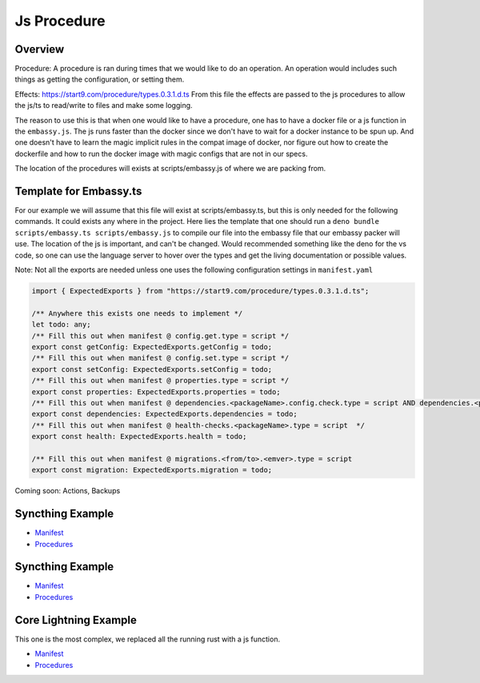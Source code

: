 .. _service_manifest:

========
Js Procedure
========

Overview
--------

Procedure: A procedure is ran during times that we would like to do an operation. An operation would includes such things as getting the configuration, or setting them. 

Effects: https://start9.com/procedure/types.0.3.1.d.ts From this file the effects are passed to the js procedures to allow the js/ts to read/write to files and make some logging.

The reason to use this is that when one would like to have a procedure, one has to have a docker file or a js function in the ``embassy.js``. The js runs faster than the docker since we don't have to wait for a docker instance to be spun up. And one doesn't have to learn the magic implicit rules in the compat image of docker,
nor figure out how to create the dockerfile and how to run the docker image with magic configs that are not in our specs.

The location of the procedures will exists at scripts/embassy.js of where we are packing from.


Template for Embassy.ts
----------------

For our example we will assume that this file will exist at scripts/embassy.ts, but this is only needed for the following commands. It could exists any where in the project.
Here lies the template that one should run a ``deno bundle scripts/embassy.ts scripts/embassy.js`` to compile our file into the embassy file that our embassy packer will use. The location of the js is important, and can't be changed.
Would recommended something like the deno for the vs code, so one can use the language server to hover over the types and get the living documentation or possible values.

Note: Not all the exports are needed unless one uses the following configuration settings in ``manifest.yaml``


.. code:: typescript

    import { ExpectedExports } from "https://start9.com/procedure/types.0.3.1.d.ts";

    /** Anywhere this exists one needs to implement */
    let todo: any;
    /** Fill this out when manifest @ config.get.type = script */
    export const getConfig: ExpectedExports.getConfig = todo;
    /** Fill this out when manifest @ config.set.type = script */
    export const setConfig: ExpectedExports.setConfig = todo;
    /** Fill this out when manifest @ properties.type = script */
    export const properties: ExpectedExports.properties = todo;
    /** Fill this out when manifest @ dependencies.<packageName>.config.check.type = script AND dependencies.<packageName>.config.auto-configure.type = script  */
    export const dependencies: ExpectedExports.dependencies = todo;
    /** Fill this out when manifest @ health-checks.<packageName>.type = script  */
    export const health: ExpectedExports.health = todo;

    /** Fill this out when manifest @ migrations.<from/to>.<emver>.type = script
    export const migration: ExpectedExports.migration = todo;

Coming soon: Actions, Backups

Syncthing Example
-----------------


- `Manifest <https://github.com/Start9Labs/syncthing-wrapper/blob/master/manifest.yaml>`__
- `Procedures <https://github.com/Start9Labs/syncthing-wrapper/blob/master/scripts/embassy.ts>`__

Syncthing Example
-----------------


- `Manifest <https://github.com/Start9Labs/bitcoind-wrapper/blob/feat/js-procedure/manifest.yaml>`__
- `Procedures <https://github.com/Start9Labs/bitcoind-wrapper/blob/feat/js-procedure/scripts/embassy.ts>`__

Core Lightning Example
----------------------

This one is the most complex, we replaced all the running rust with a js function.


- `Manifest <https://github.com/Start9Labs/c-lightning-wrapper/blob/master/manifest.yaml>`__
- `Procedures <https://github.com/Start9Labs/c-lightning-wrapper/blob/master/scripts/embassy.ts>`__
